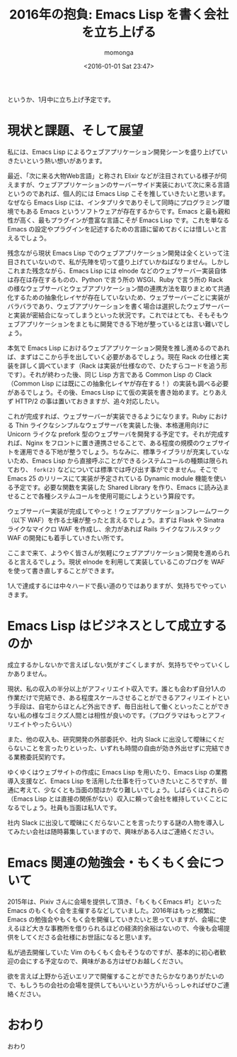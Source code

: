 #+TITLE: 2016年の抱負: Emacs Lisp を書く会社を立ち上げる
#+AUTHOR: momonga
#+DATE: <2016-01-01 Sat 23:47>
#+KEYWORDS: Emacs

というか、1月中に立ち上げ予定です。

* 現状と課題、そして展望

私には、Emacs Lisp によるウェブアプリケーション開発シーンを盛り上げていきたいという熱い想いがあります。

最近、「次に来る大物Web言語」と称され Elixir などが注目されている様子が伺えますが、ウェブアプリケーションのサーバーサイド実装において次に来る言語というのであれば、個人的には Emacs Lisp こそを推していきたいと思います。なぜなら Emacs Lisp には、インタプリタでありそして同時にプログラミング環境でもある Emacs というソフトウェアが存在するからです。Emacs と最も親和性が高く、最もプラグインが豊富な言語こそが Emacs Lisp です。これを単なる Emacs の設定やプラグインを記述するための言語に留めておくには惜しいと言えるでしょう。

残念ながら現状 Emacs Lisp でのウェブアプリケーション開発は全くといって注目されていないので、私が先陣を切って盛り上げていかねばなりません。しかしこれまた残念ながら、Emacs Lisp には elnode などのウェブサーバー実装自体は存在は存在するものの、Python で言う所の WSGI、Ruby で言う所の Rack の様なウェブサーバとウェブアプリケーション間の連携方法を取りまとめて共通化するための抽象化レイヤが存在していないため、ウェブサーバーごとに実装がバラバラであり、ウェブアプリケーションを書く場合は選択したウェブサーバーと実装が密結合になってしまうといった状況です。これではとても、そもそもウェブアプリケーションをまともに開発できる下地が整っているとは言い難いでしょう。

本気で Emacs Lisp におけるウェブアプリケーション開発を推し進めるのであれば、まずはここから手を出していく必要があるでしょう。現在 Rack の仕様と実装を詳しく調べています（Rack は実装が仕様なので、ひたすらコードを追う形です）。それが終わった後、同じ Lisp 方言である Common Lisp の Clack （Common Lisp には既にこの抽象化レイヤが存在する！）の実装も調べる必要があるでしょう。その後、Emacs Lisp にて仮の実装を書き始めます。とりあえず HTTP/2 の事は置いておきますが、追々対応したい。

これが完成すれば、ウェブサーバーが実装できるようになります。Ruby における Thin ライクなシンプルなウェブサーバを実装した後、本格運用向けに Unicorn ライクな prefork 型のウェブサーバを開発する予定です。それが完成すれば、Nginx をフロントに置き連携させることで、ある程度の規模のウェブサイトを運用できる下地が整うでしょう。ちなみに、標準ライブラリが充実していないため、Emacs Lisp から直接呼ぶことができるシステムコールの種類は限られており、 =fork(2)= などについては標準では呼び出す事ができません。そこで Emacs 25 のリリースにて実装が予定されている Dynamic module 機能を使いる予定です。必要な関数を実装した Shared Library を作り、Emacs に読み込ませることで各種システムコールを使用可能にしようという算段です。

ウェブサーバー実装が完成してやっと！ウェブアプリケーションフレームワーク（以下 WAF）を作る土壌が整ったと言えるでしょう。まずは Flask や Sinatra ライクなマイクロ WAF を作成し、余力があれば Rails ライクなフルスタック WAF の開発にも着手していきたい所です。

ここまで来て、ようやく皆さんが気軽にウェブアプリケーション開発を進められると言えるでしょう。現状 elnode を利用して実装しているこのブログを WAF を使って書き直しすることができます。

1人で達成するには中々ハードで長い道のりではありますが、気持ちでやっていきます。

* Emacs Lisp はビジネスとして成立するのか

成立するかしないかで言えばしない気がすごくしますが、気持ちでやっていくしかありません。

現状、私の収入の半分以上がアフィリエイト収入です。誰とも会わず自分1人の作業だけで完結でき、ある程度スケールさせることができるアフィリエイトという手段は、自宅からほとんど外出できず、毎日出社して働くといったことができない私の様なゴミクズ人間とは相性が良いのです。（プログラマはもっとアフィリエイトやったらいい）

また、他の収入も、研究開発の外部委託や、社内 Slack に出没して曖昧にくだらないことを言ったりといった、いずれも時間の自由が効き外出せずに完結できる業務委託契約です。

ゆくゆくはウェブサイトの作成に Emacs Lisp を用いたり、Emacs Lisp の業務導入支援など、Emacs Lisp を活用した仕事を行っていきたいところですが、普通に考えて、少なくとも当面の間はかなり難しいでしょう。しばらくはこれらの（Emacs Lisp とは直接の関係がない）収入に頼って会社を維持していくことになるでしょう。社員も当面は私1人です。

社内 Slack に出没して曖昧にくだらないことを言ったりする謎の人物を導入してみたい会社は随時募集していますので、興味がある人はご連絡ください。

* Emacs 関連の勉強会・もくもく会について

2015年は、Pixiv さんに会場を提供して頂き、「もくもくEmacs #1」といった Emacs のもくもく会を主催するなどしていました。2016年はもっと頻繁に Emacs の勉強会やもくもく会を開催していきたいと思っていますが、会場に使えるほど大きな事務所を借りられるほどの経済的余裕はないので、今後も会場提供をしてくださる会社様にお世話になると思います。

私が過去開催していた Vim のもくもく会もそうなのですが、基本的に初心者歓迎の会にする予定なので、興味がある方はぜひお越しください。

欲を言えば上野から近いエリアで開催することができたらかなりありがたいので、もしうちの会社の会場を提供してもいいという方がいらっしゃればぜひご連絡ください。

* おわり

おわり
